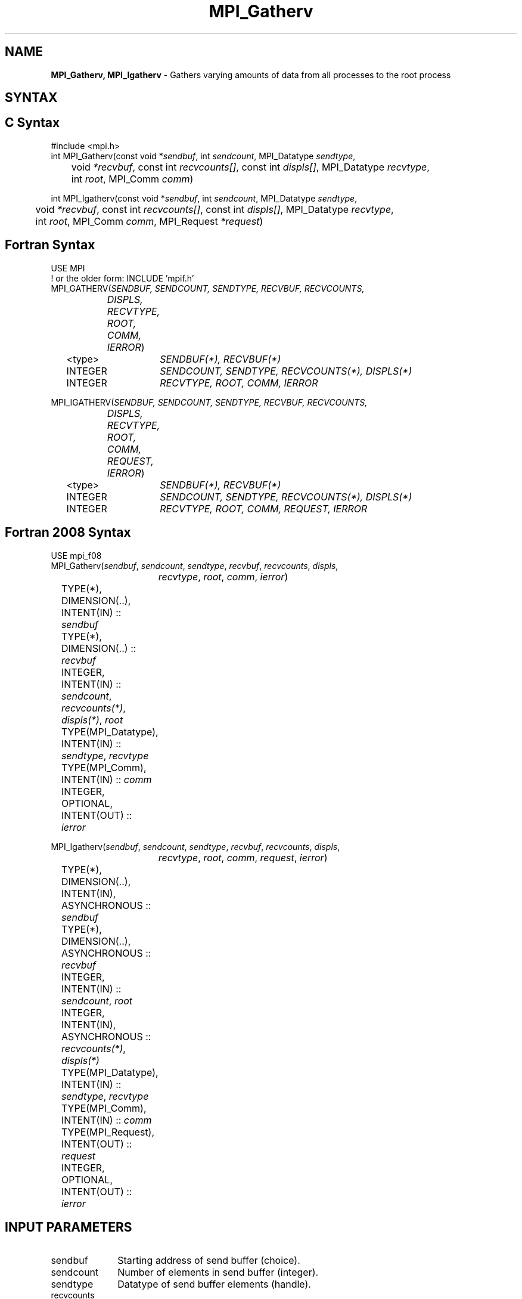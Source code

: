 .\" -*- nroff -*-
.\" Copyright 2013 Los Alamos National Security, LLC. All rights reserved.
.\" Copyright 2010 Cisco Systems, Inc.  All rights reserved.
.\" Copyright 2006-2008 Sun Microsystems, Inc.
.\" Copyright (c) 1996 Thinking Machines Corporation
.\" $COPYRIGHT$
.TH MPI_Gatherv 3 "Jun 10, 2020" "4.0.4" "Open MPI"
.SH NAME
\fBMPI_Gatherv, MPI_Igatherv\fP \- Gathers varying amounts of data from all processes to the root process

.SH SYNTAX
.ft R
.SH C Syntax
.nf
#include <mpi.h>
int MPI_Gatherv(const void *\fIsendbuf\fP, int\fI sendcount\fP, MPI_Datatype\fI sendtype\fP,
	void\fI *recvbuf\fP, const int\fI recvcounts[]\fP, const int\fI displs[]\fP, MPI_Datatype\fI recvtype\fP,
	int \fIroot\fP, MPI_Comm\fI comm\fP)

int MPI_Igatherv(const void *\fIsendbuf\fP, int\fI sendcount\fP, MPI_Datatype\fI sendtype\fP,
	void\fI *recvbuf\fP, const int\fI recvcounts[]\fP, const int\fI displs[]\fP, MPI_Datatype\fI recvtype\fP,
	int \fIroot\fP, MPI_Comm\fI comm\fP, MPI_Request \fI*request\fP)

.fi
.SH Fortran Syntax
.nf
USE MPI
! or the older form: INCLUDE 'mpif.h'
MPI_GATHERV(\fISENDBUF, SENDCOUNT, SENDTYPE, RECVBUF, RECVCOUNTS,
		DISPLS, RECVTYPE, ROOT, COMM, IERROR\fP)
	<type>	\fISENDBUF(*), RECVBUF(*)\fP
	INTEGER	\fISENDCOUNT, SENDTYPE, RECVCOUNTS(*), DISPLS(*)\fP
	INTEGER	\fIRECVTYPE, ROOT, COMM, IERROR\fP

MPI_IGATHERV(\fISENDBUF, SENDCOUNT, SENDTYPE, RECVBUF, RECVCOUNTS,
		DISPLS, RECVTYPE, ROOT, COMM, REQUEST, IERROR\fP)
	<type>	\fISENDBUF(*), RECVBUF(*)\fP
	INTEGER	\fISENDCOUNT, SENDTYPE, RECVCOUNTS(*), DISPLS(*)\fP
	INTEGER	\fIRECVTYPE, ROOT, COMM, REQUEST, IERROR\fP

.fi
.SH Fortran 2008 Syntax
.nf
USE mpi_f08
MPI_Gatherv(\fIsendbuf\fP, \fIsendcount\fP, \fIsendtype\fP, \fIrecvbuf\fP, \fIrecvcounts\fP, \fIdispls\fP,
		\fIrecvtype\fP, \fIroot\fP, \fIcomm\fP, \fIierror\fP)
	TYPE(*), DIMENSION(..), INTENT(IN) :: \fIsendbuf\fP
	TYPE(*), DIMENSION(..) :: \fIrecvbuf\fP
	INTEGER, INTENT(IN) :: \fIsendcount\fP, \fIrecvcounts(*)\fP, \fIdispls(*)\fP, \fIroot\fP
	TYPE(MPI_Datatype), INTENT(IN) :: \fIsendtype\fP, \fIrecvtype\fP
	TYPE(MPI_Comm), INTENT(IN) :: \fIcomm\fP
	INTEGER, OPTIONAL, INTENT(OUT) :: \fIierror\fP

MPI_Igatherv(\fIsendbuf\fP, \fIsendcount\fP, \fIsendtype\fP, \fIrecvbuf\fP, \fIrecvcounts\fP, \fIdispls\fP,
		\fIrecvtype\fP, \fIroot\fP, \fIcomm\fP, \fIrequest\fP, \fIierror\fP)
	TYPE(*), DIMENSION(..), INTENT(IN), ASYNCHRONOUS :: \fIsendbuf\fP
	TYPE(*), DIMENSION(..), ASYNCHRONOUS :: \fIrecvbuf\fP
	INTEGER, INTENT(IN) :: \fIsendcount\fP, \fIroot\fP
	INTEGER, INTENT(IN), ASYNCHRONOUS :: \fIrecvcounts(*)\fP, \fIdispls(*)\fP
	TYPE(MPI_Datatype), INTENT(IN) :: \fIsendtype\fP, \fIrecvtype\fP
	TYPE(MPI_Comm), INTENT(IN) :: \fIcomm\fP
	TYPE(MPI_Request), INTENT(OUT) :: \fIrequest\fP
	INTEGER, OPTIONAL, INTENT(OUT) :: \fIierror\fP

.fi
.SH INPUT PARAMETERS
.ft R
.TP 1i
sendbuf
Starting address of send buffer (choice).
.TP 1i
sendcount
Number of elements in send buffer (integer).
.TP 1i
sendtype
Datatype of send buffer elements (handle).
.TP 1i
recvcounts
Integer array (of length group size) containing the number of elements that
are received from each process (significant only at root).
.TP 1i
displs
Integer array (of length group size). Entry i specifies the displacement
relative to recvbuf at which to place the incoming data from process i (significant only at root).
.TP 1i
recvtype
Datatype of recv buffer elements (significant only at root) (handle).
.TP 1i
root
Rank of receiving process (integer).
.TP 1i
comm
Communicator (handle).

.SH OUTPUT PARAMETERS
.ft R
.TP 1i
recvbuf
Address of receive buffer (choice, significant only at root).
.TP 1i
request
Request (handle, non-blocking only).
.ft R
.TP 1i
IERROR
Fortran only: Error status (integer).

.SH DESCRIPTION
.ft R
MPI_Gatherv extends the functionality of MPI_Gather by allowing a varying count of data from each process, since recvcounts is now an array. It also allows more flexibility as to where the data is placed on the root, by providing the new argument, displs.
.sp
The outcome is as if each process, including the root process, sends a message to the root,
.sp
.nf
    MPI_Send(sendbuf, sendcount, sendtype, root, \&...)
.fi
.sp
and the root executes n receives,
.sp
.nf
    MPI_Recv(recvbuf + disp[i] * extent(recvtype), \\
             recvcounts[i], recvtype, i, \&...)
.fi
.sp
Messages are placed in the receive buffer of the root process in rank order, that is, the data sent from process j is placed in the jth portion of the receive buffer recvbuf on process root. The jth portion of recvbuf begins at offset displs[j] elements (in terms of recvtype) into recvbuf.
.sp
The receive buffer is ignored for all nonroot processes.
.sp
The type signature implied by sendcount, sendtype on process i must be equal to the type signature implied by recvcounts[i], recvtype at the root. This implies that the amount of data sent must be equal to the amount of data received, pairwise between each process and the root. Distinct type maps between sender and receiver are still allowed, as illustrated in Example 2, below.
.sp
All arguments to the function are significant on process root, while on other processes, only arguments sendbuf, sendcount, sendtype, root, comm are significant. The arguments root and comm must have identical values on all processes.
.sp
The specification of counts, types, and displacements should not cause any location on the root to be written more than once. Such a call is erroneous.
.sp
\fBExample 1:\fP  Now have each process send 100 ints to root, but place
each set (of 100) stride ints apart at receiving end. Use MPI_Gatherv and
the displs argument to achieve this effect. Assume stride >= 100.
.sp
.nf
      MPI_Comm comm;
      int gsize,sendarray[100];
      int root, *rbuf, stride;
      int *displs,i,*rcounts;

  \&...

      MPI_Comm_size(comm, &gsize);
      rbuf = (int *)malloc(gsize*stride*sizeof(int));
      displs = (int *)malloc(gsize*sizeof(int));
      rcounts = (int *)malloc(gsize*sizeof(int));
      for (i=0; i<gsize; ++i) {
          displs[i] = i*stride;
          rcounts[i] = 100;
      }
      MPI_Gatherv(sendarray, 100, MPI_INT, rbuf, rcounts,
                  displs, MPI_INT, root, comm);
.fi
.sp
Note that the program is erroneous if stride < 100.
.sp
\fBExample 2:\fP Same as Example 1 on the receiving side, but send the 100
ints from the 0th column of a 100 * 150 int array, in C.
.sp
.nf
      MPI_Comm comm;
      int gsize,sendarray[100][150];
      int root, *rbuf, stride;
      MPI_Datatype stype;
      int *displs,i,*rcounts;

  \&...

      MPI_Comm_size(comm, &gsize);
      rbuf = (int *)malloc(gsize*stride*sizeof(int));
      displs = (int *)malloc(gsize*sizeof(int));
      rcounts = (int *)malloc(gsize*sizeof(int));
      for (i=0; i<gsize; ++i) {
          displs[i] = i*stride;
          rcounts[i] = 100;
      }
      /* Create datatype for 1 column of array
       */
      MPI_Type_vector(100, 1, 150, MPI_INT, &stype);
      MPI_Type_commit( &stype );
      MPI_Gatherv(sendarray, 1, stype, rbuf, rcounts,
                  displs, MPI_INT, root, comm);
.fi
.sp
\fBExample 3:\fP Process i sends (100-i) ints from the ith column of a 100
x 150 int array, in C. It is received into a buffer with stride, as in the
previous two examples.
.sp
.nf
      MPI_Comm comm;
      int gsize,sendarray[100][150],*sptr;
      int root, *rbuf, stride, myrank;
      MPI_Datatype stype;
      int *displs,i,*rcounts;

  \&...

      MPI_Comm_size(comm, &gsize);
      MPI_Comm_rank( comm, &myrank );
      rbuf = (int *)malloc(gsize*stride*sizeof(int));
      displs = (int *)malloc(gsize*sizeof(int));
      rcounts = (int *)malloc(gsize*sizeof(int));
      for (i=0; i<gsize; ++i) {
          displs[i] = i*stride;
          rcounts[i] = 100-i;  /* note change from previous example */
      }
      /* Create datatype for the column we are sending
       */
      MPI_Type_vector(100-myrank, 1, 150, MPI_INT, &stype);
      MPI_Type_commit( &stype );
      /* sptr is the address of start of "myrank" column
       */
      sptr = &sendarray[0][myrank];
      MPI_Gatherv(sptr, 1, stype, rbuf, rcounts, displs, MPI_INT,
         root, comm);
.fi
.sp
Note that a different amount of data is received from each process.
.sp
\fBExample 4:\fP Same as Example 3, but done in a different way at the sending end. We create a datatype that causes the correct striding at the sending end so that we read a column of a C array.
.sp
.nf
      MPI_Comm comm;
      int gsize,sendarray[100][150],*sptr;
      int root, *rbuf, stride, myrank, disp[2], blocklen[2];
      MPI_Datatype stype,type[2];
      int *displs,i,*rcounts;

  \&...

      MPI_Comm_size(comm, &gsize);
      MPI_Comm_rank( comm, &myrank );
      rbuf = (int *)alloc(gsize*stride*sizeof(int));
      displs = (int *)malloc(gsize*sizeof(int));
      rcounts = (int *)malloc(gsize*sizeof(int));
      for (i=0; i<gsize; ++i) {
          displs[i] = i*stride;
          rcounts[i] = 100-i;
      }
      /* Create datatype for one int, with extent of entire row
       */
      disp[0] = 0;       disp[1] = 150*sizeof(int);
      type[0] = MPI_INT; type[1] = MPI_UB;
      blocklen[0] = 1;   blocklen[1] = 1;
      MPI_Type_struct( 2, blocklen, disp, type, &stype );
      MPI_Type_commit( &stype );
      sptr = &sendarray[0][myrank];
      MPI_Gatherv(sptr, 100-myrank, stype, rbuf, rcounts,
                  displs, MPI_INT, root, comm);
.fi
.sp
\fBExample 5:\fP Same as Example 3 at sending side, but at receiving side
we make the  stride between received blocks vary from block to block.
.sp
.nf
      MPI_Comm comm;
      int gsize,sendarray[100][150],*sptr;
      int root, *rbuf, *stride, myrank, bufsize;
      MPI_Datatype stype;
      int *displs,i,*rcounts,offset;

  \&...

      MPI_Comm_size( comm, &gsize);
      MPI_Comm_rank( comm, &myrank );

  stride = (int *)malloc(gsize*sizeof(int));
     \&...
      /* stride[i] for i = 0 to gsize-1 is set somehow
       */
  /* set up displs and rcounts vectors first
       */
      displs = (int *)malloc(gsize*sizeof(int));
      rcounts = (int *)malloc(gsize*sizeof(int));
      offset = 0;
      for (i=0; i<gsize; ++i) {
          displs[i] = offset;
          offset += stride[i];
          rcounts[i] = 100-i;
      }
      /* the required buffer size for rbuf is now easily obtained
       */
      bufsize = displs[gsize-1]+rcounts[gsize-1];
      rbuf = (int *)malloc(bufsize*sizeof(int));
      /* Create datatype for the column we are sending
       */
      MPI_Type_vector(100-myrank, 1, 150, MPI_INT, &stype);
      MPI_Type_commit( &stype );
      sptr = &sendarray[0][myrank];
      MPI_Gatherv(sptr, 1, stype, rbuf, rcounts,
                  displs, MPI_INT, root, comm);
.fi
.sp
\fBExample 6:\fP Process i sends num ints from the ith column of a 100 x
150 int array, in C.  The complicating factor is that the various values of num are not known to root, so a separate gather must first be run to find these out. The data is placed contiguously at the receiving end.
.sp
.nf
      MPI_Comm comm;
      int gsize,sendarray[100][150],*sptr;
      int root, *rbuf, stride, myrank, disp[2], blocklen[2];
      MPI_Datatype stype,types[2];
      int *displs,i,*rcounts,num;

  \&...

      MPI_Comm_size( comm, &gsize);
      MPI_Comm_rank( comm, &myrank );

  /* First, gather nums to root
       */
      rcounts = (int *)malloc(gsize*sizeof(int));
      MPI_Gather( &num, 1, MPI_INT, rcounts, 1, MPI_INT, root, comm);
      /* root now has correct rcounts, using these we set
       * displs[] so that data is placed contiguously (or
       * concatenated) at receive end
       */
      displs = (int *)malloc(gsize*sizeof(int));
      displs[0] = 0;
      for (i=1; i<gsize; ++i) {
          displs[i] = displs[i-1]+rcounts[i-1];
      }
      /* And, create receive buffer
       */
      rbuf = (int *)malloc(gsize*(displs[gsize-1]+rcounts[gsize-1])
              *sizeof(int));
      /* Create datatype for one int, with extent of entire row
       */
      disp[0] = 0;       disp[1] = 150*sizeof(int);
      type[0] = MPI_INT; type[1] = MPI_UB;
      blocklen[0] = 1;   blocklen[1] = 1;
      MPI_Type_struct( 2, blocklen, disp, type, &stype );
      MPI_Type_commit( &stype );
      sptr = &sendarray[0][myrank];
      MPI_Gatherv(sptr, num, stype, rbuf, rcounts,
                  displs, MPI_INT, root, comm);
.fi
.SH USE OF IN-PLACE OPTION
The in-place option operates in the same way as it does for MPI_Gather.  When the communicator is an intracommunicator, you can perform a gather operation in-place (the output buffer is used as the input buffer).  Use the variable MPI_IN_PLACE as the value of the root process \fIsendbuf\fR.  In this case, \fIsendcount\fR and \fIsendtype\fR are ignored, and the contribution of the root process to the gathered vector is assumed to already be in the correct place in the receive buffer.
.sp
Note that MPI_IN_PLACE is a special kind of value; it has the same restrictions on its use as MPI_BOTTOM.
.sp
Because the in-place option converts the receive buffer into a send-and-receive buffer, a Fortran binding that includes INTENT must mark these as INOUT, not OUT.
.sp
.SH WHEN COMMUNICATOR IS AN INTER-COMMUNICATOR
.sp
When the communicator is an inter-communicator, the root process in the first group gathers data from all the processes in the second group.  The first group defines the root process.  That process uses MPI_ROOT as the value of its \fIroot\fR argument.  The remaining processes use MPI_PROC_NULL as the value of their \fIroot\fR argument.  All processes in the second group use the rank of that root process in the first group as the value of their \fIroot\fR argument.   The send buffer argument of the processes in the first group must be consistent with the receive buffer argument of the root process in the second group.
.sp

.SH ERRORS
Almost all MPI routines return an error value; C routines as the value of the function and Fortran routines in the last argument. C++ functions do not return errors. If the default error handler is set to MPI::ERRORS_THROW_EXCEPTIONS, then on error the C++ exception mechanism will be used to throw an MPI::Exception object.
.sp
Before the error value is returned, the current MPI error handler is
called. By default, this error handler aborts the MPI job, except for I/O function errors. The error handler may be changed with MPI_Comm_set_errhandler; the predefined error handler MPI_ERRORS_RETURN may be used to cause error values to be returned. Note that MPI does not guarantee that an MPI program can continue past an error.

.SH SEE ALSO
.ft R
.sp
.nf
MPI_Gather
MPI_Scatter
MPI_Scatterv

